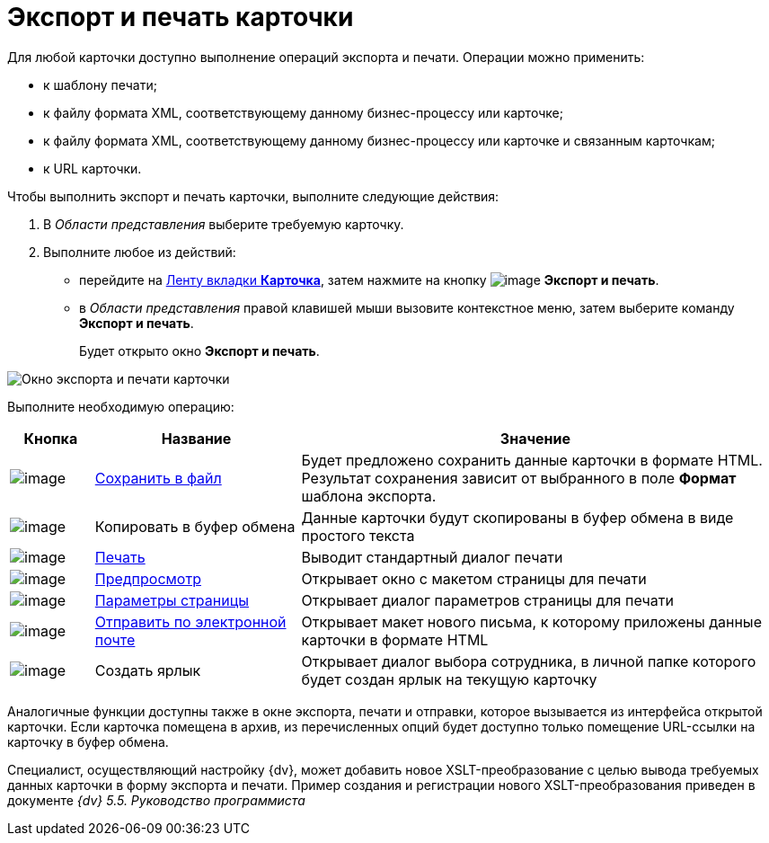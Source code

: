 = Экспорт и печать карточки

Для любой карточки доступно выполнение операций экспорта и печати. Операции можно применить:

* к шаблону печати;
* к файлу формата XML, соответствующему данному бизнес-процессу или карточке;
* к файлу формата XML, соответствующему данному бизнес-процессу или карточке и связанным карточкам;
* к URL карточки.

Чтобы выполнить экспорт и печать карточки, выполните следующие действия:

. В _Области представления_ выберите требуемую карточку.
. Выполните любое из действий:
* перейдите на xref:ribbon-card[Ленту вкладки *Карточка*], затем нажмите на кнопку image:buttons/printer.png[image] *Экспорт и печать*.
* в _Области представления_ правой клавишей мыши вызовите контекстное меню, затем выберите команду *Экспорт и печать*.
+
Будет открыто окно *Экспорт и печать*.

image::Card_export_and_print.png[Окно экспорта и печати карточки]

Выполните необходимую операцию:

[width="99%",cols="11%,27%,62%",options="header"]
|===
|Кнопка |Название |Значение
|image:buttons/card_save_to_file.png[image] |xref:Card_save_in_file.adoc[Сохранить в файл] |Будет предложено сохранить данные карточки в формате HTML. Результат сохранения зависит от выбранного в поле *Формат* шаблона экспорта.
|image:buttons/card_copy_to_bufer.png[image] |Копировать в буфер обмена |Данные карточки будут скопированы в буфер обмена в виде простого текста
|image:buttons/card_print.png[image] |xref:Card_print.adoc[Печать] |Выводит стандартный диалог печати
|image:buttons/card_preview.png[image] |xref:Card_print.adoc[Предпросмотр] |Открывает окно с макетом страницы для печати
|image:buttons/card_page_params.png[image] |xref:Card_print.adoc[Параметры страницы] |Открывает диалог параметров страницы для печати
|image:buttons/card_mail.png[image] |xref:Card_send_email.adoc[Отправить по электронной почте] |Открывает макет нового письма, к которому приложены данные карточки в формате HTML
|image:buttons/card_create_label.png[image] |Создать ярлык |Открывает диалог выбора сотрудника, в личной папке которого будет создан ярлык на текущую карточку
|===

Аналогичные функции доступны также в окне экспорта, печати и отправки, которое вызывается из интерфейса открытой карточки. Если карточка помещена в архив, из перечисленных опций будет доступно только помещение URL-ссылки на карточку в буфер обмена.

Специалист, осуществляющий настройку {dv}, может добавить новое XSLT-преобразование с целью вывода требуемых данных карточки в форму экспорта и печати. Пример создания и регистрации нового XSLT-преобразования приведен в документе _{dv} 5.5. Руководство программиста_